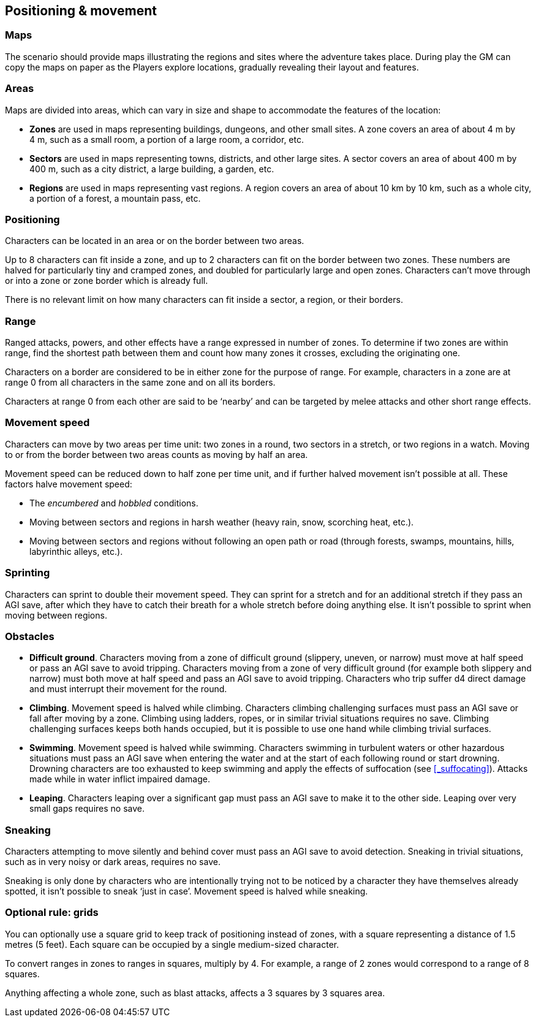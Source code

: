 == Positioning & movement

=== Maps

The scenario should provide maps illustrating the regions and sites where the adventure takes place.
During play the GM can copy the maps on paper as the Players explore locations, gradually revealing their layout and features.


=== Areas

Maps are divided into areas, which can vary in size and shape to accommodate the features of the location:

* *Zones* are used in maps representing buildings, dungeons, and other small sites.
A zone covers an area of about 4 m by 4 m, such as a small room, a portion of a large room, a corridor, etc.

* *Sectors* are used in maps representing towns, districts, and other large sites.
A sector covers an area of about 400 m by 400 m, such as a city district, a large building, a garden, etc.

* *Regions* are used in maps representing vast regions.
A region covers an area of about 10 km by 10 km, such as a whole city, a portion of a forest, a mountain pass, etc.


=== Positioning

Characters can be located in an area or on the border between two areas.

Up to 8 characters can fit inside a zone, and up to 2 characters can fit on the border between two zones.
These numbers are halved for particularly tiny and cramped zones, and doubled for particularly large and open zones.
Characters can't move through or into a zone or zone border which is already full.

There is no relevant limit on how many characters can fit inside a sector, a region, or their borders.


=== Range

Ranged attacks, powers, and other effects have a range expressed in number of zones.
To determine if two zones are within range, find the shortest path between them and count how many zones it crosses, excluding the originating one.

Characters on a border are considered to be in either zone for the purpose of range.
For example, characters in a zone are at range 0 from all characters in the same zone and on all its borders.

Characters at range 0 from each other are said to be '`nearby`' and can be targeted by melee attacks and other short range effects.


=== Movement speed

Characters can move by two areas per time unit: two zones in a round, two sectors in a stretch, or two regions in a watch.
Moving to or from the border between two areas counts as moving by half an area.

Movement speed can be reduced down to half zone per time unit, and if further halved movement isn't possible at all.
These factors halve movement speed:

* The _encumbered_ and _hobbled_ conditions.

* Moving between sectors and regions in harsh weather (heavy rain, snow, scorching heat, etc.).

* Moving between sectors and regions without following an open path or road (through forests, swamps, mountains, hills, labyrinthic alleys, etc.).


=== Sprinting

Characters can sprint to double their movement speed.
They can sprint for a stretch and for an additional stretch if they pass an AGI save, after which they have to catch their breath for a whole stretch before doing anything else.
It isn't possible to sprint when moving between regions.


=== Obstacles

* *Difficult ground*.
Characters moving from a zone of difficult ground (slippery, uneven, or narrow) must move at half speed or pass an AGI save to avoid tripping.
Characters moving from a zone of very difficult ground (for example both slippery and narrow) must both move at half speed and pass an AGI save to avoid tripping.
Characters who trip suffer d4 direct damage and must interrupt their movement for the round.

* *Climbing*.
Movement speed is halved while climbing.
Characters climbing challenging surfaces must pass an AGI save or fall after moving by a zone.
Climbing using ladders, ropes, or in similar trivial situations requires no save.
Climbing challenging surfaces keeps both hands occupied, but it is possible to use one hand while climbing trivial surfaces.

* *Swimming*.
Movement speed is halved while swimming.
Characters swimming in turbulent waters or other hazardous situations must pass an AGI save when entering the water and at the start of each following round or start drowning.
Drowning characters are too exhausted to keep swimming and apply the effects of suffocation (see <<_suffocating>>).
Attacks made while in water inflict impaired damage.

* *Leaping*.
Characters leaping over a significant gap must pass an AGI save to make it to the other side.
Leaping over very small gaps requires no save.


=== Sneaking

Characters attempting to move silently and behind cover must pass an AGI save to avoid detection.
Sneaking in trivial situations, such as in very noisy or dark areas, requires no save.

Sneaking is only done by characters who are intentionally trying not to be noticed by a character they have themselves already spotted, it isn't possible to sneak '`just in case`'.
Movement speed is halved while sneaking.


=== Optional rule: grids

You can optionally use a square grid to keep track of positioning instead of zones, with a square representing a distance of 1.5 metres (5 feet).
Each square can be occupied by a single medium-sized character.

To convert ranges in zones to ranges in squares, multiply by 4.
For example, a range of 2 zones would correspond to a range of 8 squares.

Anything affecting a whole zone, such as blast attacks, affects a 3 squares by 3 squares area.
